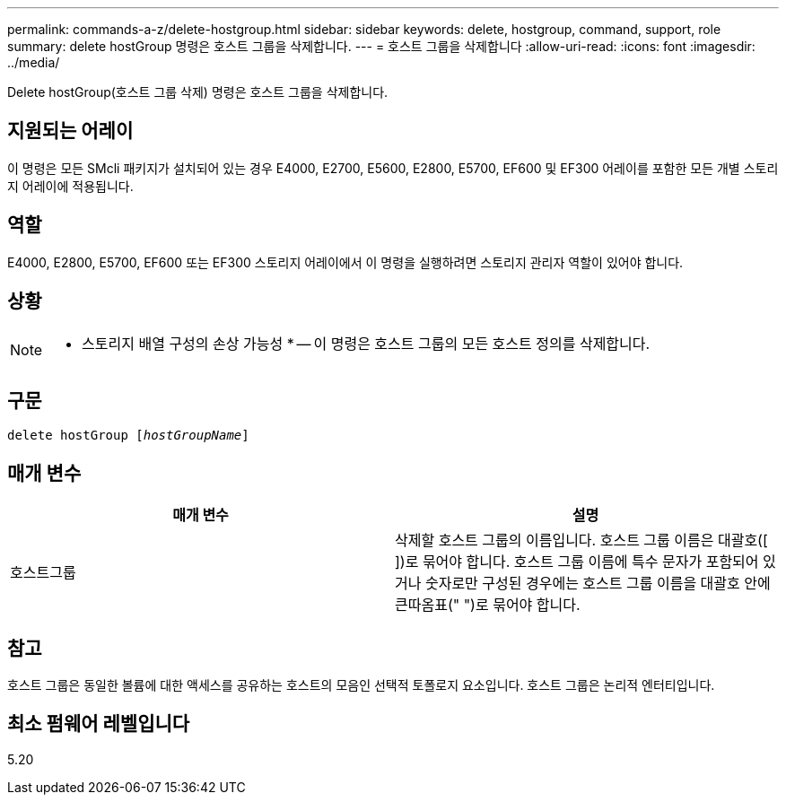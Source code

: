---
permalink: commands-a-z/delete-hostgroup.html 
sidebar: sidebar 
keywords: delete, hostgroup, command, support, role 
summary: delete hostGroup 명령은 호스트 그룹을 삭제합니다. 
---
= 호스트 그룹을 삭제합니다
:allow-uri-read: 
:icons: font
:imagesdir: ../media/


[role="lead"]
Delete hostGroup(호스트 그룹 삭제) 명령은 호스트 그룹을 삭제합니다.



== 지원되는 어레이

이 명령은 모든 SMcli 패키지가 설치되어 있는 경우 E4000, E2700, E5600, E2800, E5700, EF600 및 EF300 어레이를 포함한 모든 개별 스토리지 어레이에 적용됩니다.



== 역할

E4000, E2800, E5700, EF600 또는 EF300 스토리지 어레이에서 이 명령을 실행하려면 스토리지 관리자 역할이 있어야 합니다.



== 상황

[NOTE]
====
* 스토리지 배열 구성의 손상 가능성 * -- 이 명령은 호스트 그룹의 모든 호스트 정의를 삭제합니다.

====


== 구문

[source, cli, subs="+macros"]
----
pass:quotes[delete hostGroup [_hostGroupName_]]
----


== 매개 변수

[cols="2*"]
|===
| 매개 변수 | 설명 


 a| 
호스트그룹
 a| 
삭제할 호스트 그룹의 이름입니다. 호스트 그룹 이름은 대괄호([ ])로 묶어야 합니다. 호스트 그룹 이름에 특수 문자가 포함되어 있거나 숫자로만 구성된 경우에는 호스트 그룹 이름을 대괄호 안에 큰따옴표(" ")로 묶어야 합니다.

|===


== 참고

호스트 그룹은 동일한 볼륨에 대한 액세스를 공유하는 호스트의 모음인 선택적 토폴로지 요소입니다. 호스트 그룹은 논리적 엔터티입니다.



== 최소 펌웨어 레벨입니다

5.20
